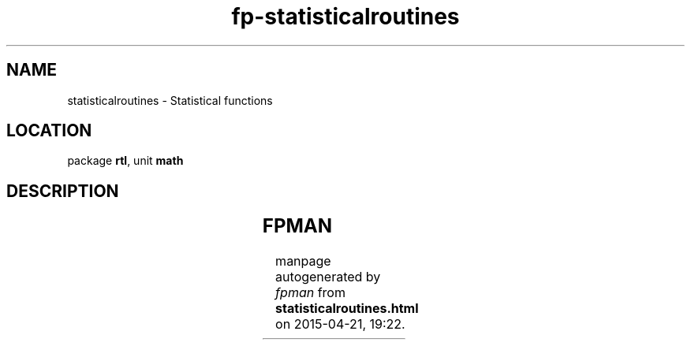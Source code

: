 .\" file autogenerated by fpman
.TH "fp-statisticalroutines" 3 "2014-03-14" "fpman" "Free Pascal Programmer's Manual"
.SH NAME
statisticalroutines - Statistical functions
.SH LOCATION
package \fBrtl\fR, unit \fBmath\fR
.SH DESCRIPTION
.TS
ci | ci 
l | l 
l | l 
l | l 
l | l 
l | l 
l | l 
l | l 
l | l 
l | l 
l | l 
l | l 
l | l.
Name	Description	
=
\fBmean\fR	Mean of values	
_
\fBmeanandstddev\fR	Mean and standard deviation of values	
_
\fBmomentskewkurtosis\fR	Moments, skew and kurtosis	
_
\fBpopnstddev\fR	Population standarddeviation	
_
\fBpopnvariance\fR	Population variance	
_
\fBrandg\fR	Gaussian distributed randum value	
_
\fBstddev\fR	Standard deviation	
_
\fBsum\fR	Sum of values	
_
\fBsumofsquares\fR	Sum of squared values	
_
\fBsumsandsquares\fR	Sum of values and squared values	
_
\fBtotalvariance\fR	Total variance of values	
_
\fBvariance\fR	variance of values	
.TE


.SH FPMAN
manpage autogenerated by \fIfpman\fR from \fBstatisticalroutines.html\fR on 2015-04-21, 19:22.

